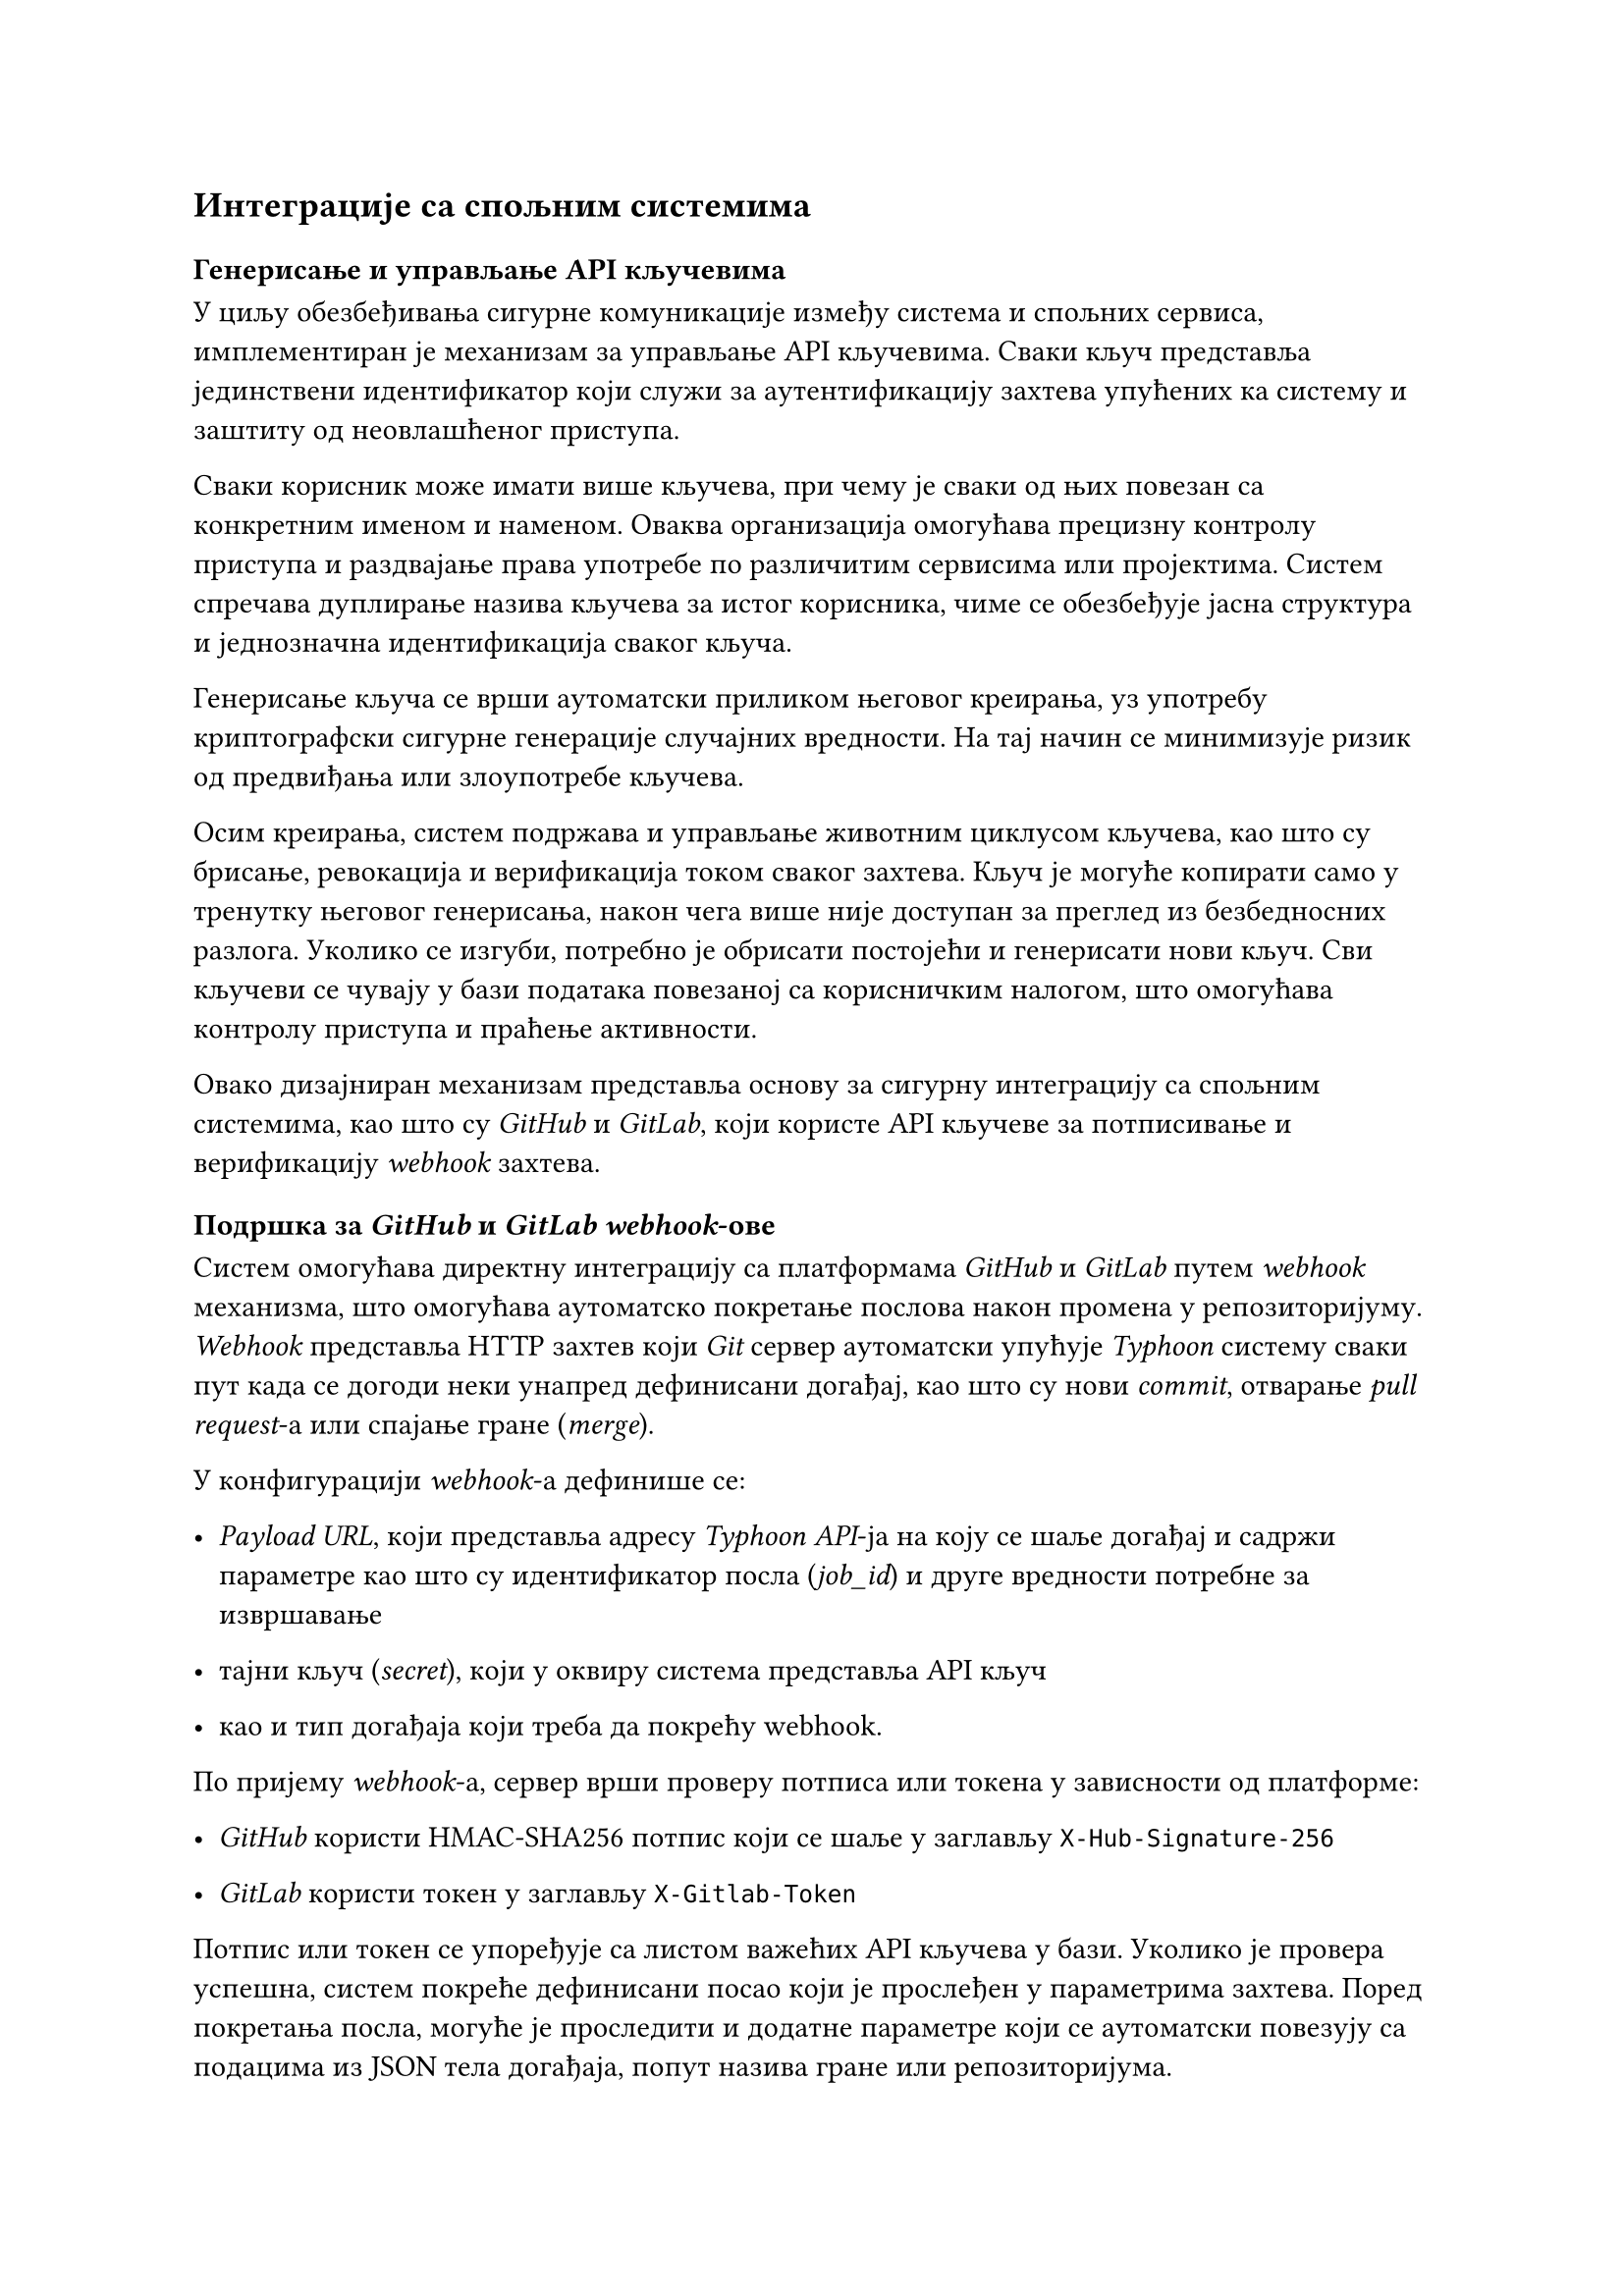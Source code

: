 == Интеграције са спољним системима
=== Генерисање и управљање API кључевима
У циљу обезбеђивања сигурне комуникације између система и спољних сервиса, имплементиран је механизам за управљање API кључевима. Сваки кључ представља јединствени идентификатор који служи за аутентификацију захтева упућених ка систему и заштиту од неовлашћеног приступа.

Сваки корисник може имати више кључева, при чему је сваки од њих повезан са конкретним именом и наменом. Оваква организација омогућава прецизну контролу приступа и раздвајање права употребе по различитим сервисима или пројектима. Систем спречава дуплирање назива кључева за истог корисника, чиме се обезбеђује јасна структура и једнозначна идентификација сваког кључа.

Генерисање кључа се врши аутоматски приликом његовог креирања, уз употребу криптографски сигурне генерације случајних вредности. На тај начин се минимизује ризик од предвиђања или злоупотребе кључева.

Осим креирања, систем подржава и управљање животним циклусом кључева, као што су брисање, ревокација и верификација током сваког захтева. Кључ је могуће копирати само у тренутку његовог генерисања, након чега више није доступан за преглед из безбедносних разлога. Уколико се изгуби, потребно је обрисати постојећи и генерисати нови кључ. Сви кључеви се чувају у бази података повезаној са корисничким налогом, што омогућава контролу приступа и праћење активности.

Овако дизајниран механизам представља основу за сигурну интеграцију са спољним системима, као што су _GitHub_ и _GitLab_, који користе API кључеве за потписивање и верификацију _webhook_ захтева.
=== Подршка за _GitHub_ и _GitLab webhook_-ове
Систем омогућава директну интеграцију са платформама _GitHub_ и _GitLab_ путем _webhook_ механизма, што омогућава аутоматско покретање послова након промена у репозиторијуму.
_Webhook_ представља HTTP захтев који _Git_ сервер аутоматски упућује _Typhoon_ систему сваки пут када се догоди неки унапред дефинисани догађај, као што су нови _commit_, отварање _pull request_-а или спајање гране (_merge_).

У конфигурацији _webhook_-а дефинише се:

- _Payload URL_, који представља адресу _Typhoon API_-ja на коју се шаље догађај и садржи параметре као што су идентификатор посла (_job_id_) и друге вредности потребне за извршавање

- тајни кључ (_secret_), који у оквиру система представља API кључ
- као и тип догађаја који треба да покрећу webhook.

По пријему _webhook_-а, сервер врши проверу потписа или токена у зависности од платформе:

- _GitHub_ користи HMAC-SHA256 потпис који се шаље у заглављу `X-Hub-Signature-256`

- _GitLab_ користи токен у заглављу `X-Gitlab-Token`

Потпис или токен се упоређује са листом важећих API кључева у бази. Уколико је провера успешна, систем покреће дефинисани посао који је прослеђен у параметрима захтева.
Поред покретања посла, могуће је проследити и додатне параметре који се аутоматски повезују са подацима из JSON тела догађаја, попут назива гране или репозиторијума.

На овај начин, сваки _commit_ или _merge_ у изворном коду може аутоматски активирати процес изградње, тестирања и доставе, без потребе за ручном интервенцијом.